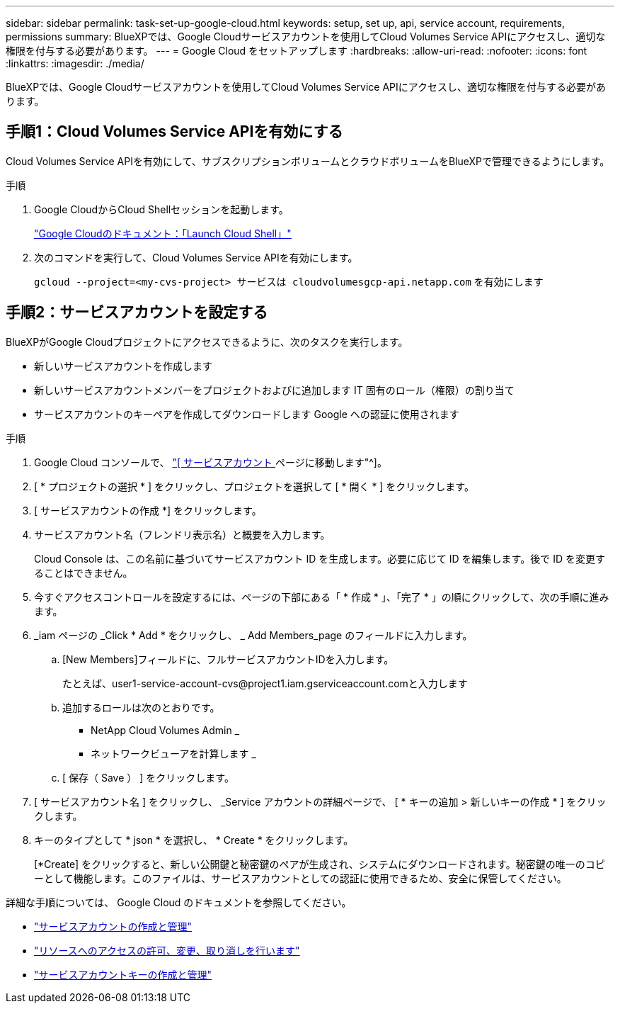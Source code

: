 ---
sidebar: sidebar 
permalink: task-set-up-google-cloud.html 
keywords: setup, set up, api, service account, requirements, permissions 
summary: BlueXPでは、Google Cloudサービスアカウントを使用してCloud Volumes Service APIにアクセスし、適切な権限を付与する必要があります。 
---
= Google Cloud をセットアップします
:hardbreaks:
:allow-uri-read: 
:nofooter: 
:icons: font
:linkattrs: 
:imagesdir: ./media/


[role="lead"]
BlueXPでは、Google Cloudサービスアカウントを使用してCloud Volumes Service APIにアクセスし、適切な権限を付与する必要があります。



== 手順1：Cloud Volumes Service APIを有効にする

Cloud Volumes Service APIを有効にして、サブスクリプションボリュームとクラウドボリュームをBlueXPで管理できるようにします。

.手順
. Google CloudからCloud Shellセッションを起動します。
+
https://cloud.google.com/shell/docs/launching-cloud-shell["Google Cloudのドキュメント：「Launch Cloud Shell」"^]

. 次のコマンドを実行して、Cloud Volumes Service APIを有効にします。
+
`gcloud --project=<my-cvs-project> サービスは cloudvolumesgcp-api.netapp.com` を有効にします





== 手順2：サービスアカウントを設定する

BlueXPがGoogle Cloudプロジェクトにアクセスできるように、次のタスクを実行します。

* 新しいサービスアカウントを作成します
* 新しいサービスアカウントメンバーをプロジェクトおよびに追加します IT 固有のロール（権限）の割り当て
* サービスアカウントのキーペアを作成してダウンロードします Google への認証に使用されます


.手順
. Google Cloud コンソールで、 https://console.cloud.google.com/iam-admin/serviceaccounts["[ サービスアカウント ] ページに移動します"^]。
. [ * プロジェクトの選択 * ] をクリックし、プロジェクトを選択して [ * 開く * ] をクリックします。
. [ サービスアカウントの作成 *] をクリックします。
. サービスアカウント名（フレンドリ表示名）と概要を入力します。
+
Cloud Console は、この名前に基づいてサービスアカウント ID を生成します。必要に応じて ID を編集します。後で ID を変更することはできません。

. 今すぐアクセスコントロールを設定するには、ページの下部にある「 * 作成 * 」、「完了 * 」の順にクリックして、次の手順に進みます。
. _iam ページの _Click * Add * をクリックし、 _ Add Members_page のフィールドに入力します。
+
.. [New Members]フィールドに、フルサービスアカウントIDを入力します。
+
たとえば、\user1-service-account-cvs@project1.iam.gserviceaccount.comと入力します

.. 追加するロールは次のとおりです。
+
*** NetApp Cloud Volumes Admin _
*** ネットワークビューアを計算します _


.. [ 保存（ Save ） ] をクリックします。


. [ サービスアカウント名 ] をクリックし、 _Service アカウントの詳細ページで、 [ * キーの追加 > 新しいキーの作成 * ] をクリックします。
. キーのタイプとして * json * を選択し、 * Create * をクリックします。
+
[*Create] をクリックすると、新しい公開鍵と秘密鍵のペアが生成され、システムにダウンロードされます。秘密鍵の唯一のコピーとして機能します。このファイルは、サービスアカウントとしての認証に使用できるため、安全に保管してください。



詳細な手順については、 Google Cloud のドキュメントを参照してください。

* link:https://cloud.google.com/iam/docs/creating-managing-service-accounts["サービスアカウントの作成と管理"^]
* link:https://cloud.google.com/iam/docs/granting-changing-revoking-access["リソースへのアクセスの許可、変更、取り消しを行います"^]
* link:https://cloud.google.com/iam/docs/creating-managing-service-account-keys["サービスアカウントキーの作成と管理"^]

